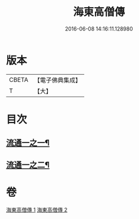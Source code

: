 #+TITLE: 海東高僧傳 
#+DATE: 2016-06-08 14:16:11.128980

* 版本
 |     CBETA|【電子佛典集成】|
 |         T|【大】     |

* 目次
** [[file:KR6r0058_001.txt::001-1015a29][流通一之一¶]]
** [[file:KR6r0058_002.txt::002-1020a15][流通一之二¶]]

* 卷
[[file:KR6r0058_001.txt][海東高僧傳 1]]
[[file:KR6r0058_002.txt][海東高僧傳 2]]

